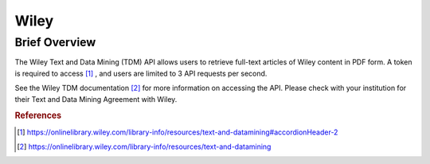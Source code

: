 Wiley
%%%%%%%%%%%%%%%%%%%%%%%%%%%%%%%

Brief Overview
****************

The Wiley Text and Data Mining (TDM) API allows users to retrieve full-text articles of Wiley content in PDF form.
A token is required to access [#wtdm1]_ , and users are limited to 3 API requests per second. 

See the Wiley TDM documentation [#wtdm2]_ for more information on accessing the API.
Please check with your institution for their Text and Data Mining Agreement with Wiley.

.. rubric:: References

.. [#wtdm1] `<https://onlinelibrary.wiley.com/library-info/resources/text-and-datamining#accordionHeader-2>`_

.. [#wtdm2] `<https://onlinelibrary.wiley.com/library-info/resources/text-and-datamining>`_

